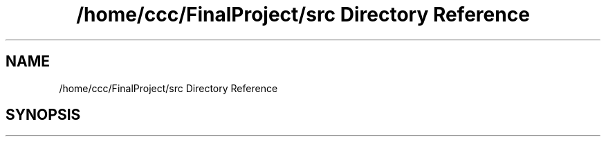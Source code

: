 .TH "/home/ccc/FinalProject/src Directory Reference" 3 "Thu Nov 1 2018" "Version 1.0" "ECSE211 - Fall 2018 - Final Project" \" -*- nroff -*-
.ad l
.nh
.SH NAME
/home/ccc/FinalProject/src Directory Reference
.SH SYNOPSIS
.br
.PP

